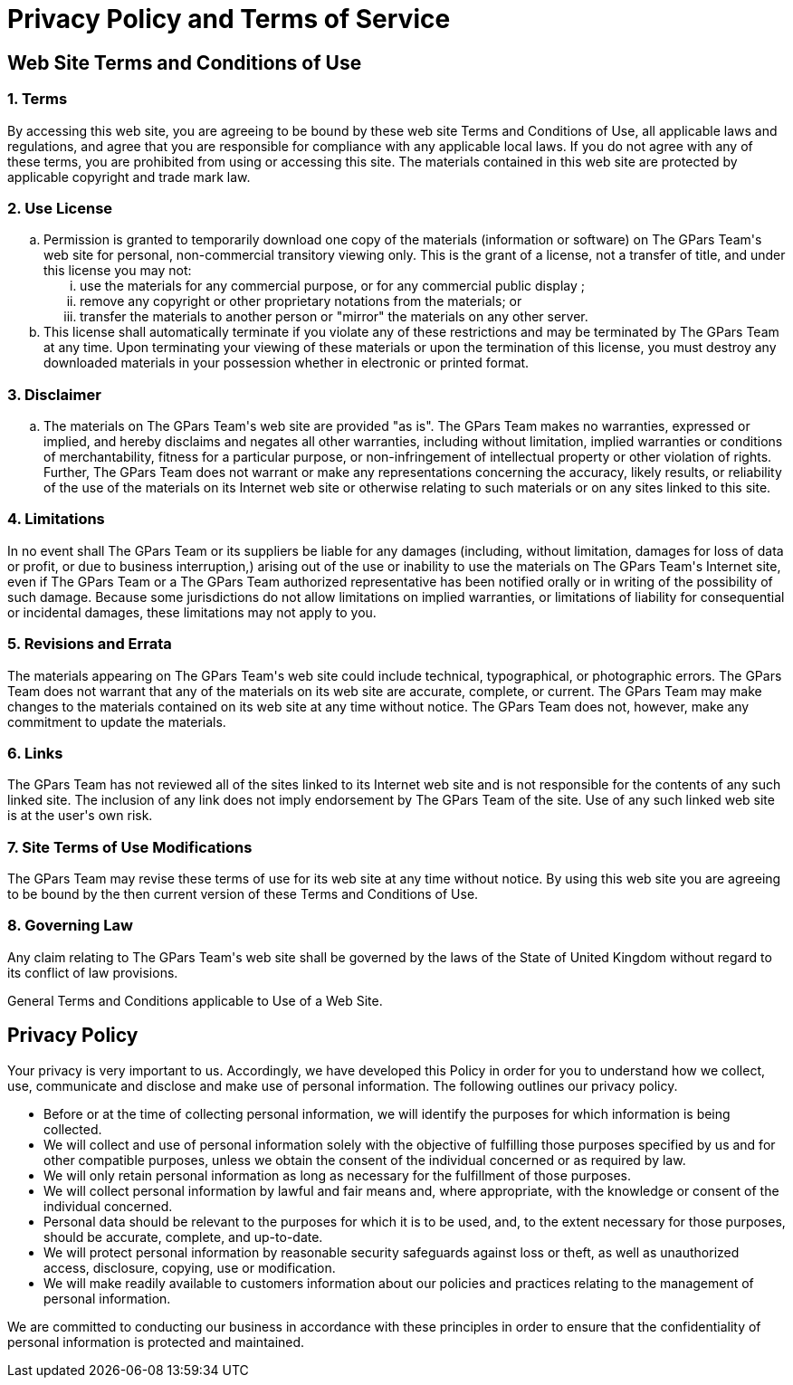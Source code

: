 = Privacy Policy and Terms of Service

++++
<h2>
	Web Site Terms and Conditions of Use
</h2>

<h3>
	1. Terms
</h3>

<p>
	By accessing this web site, you are agreeing to be bound by these 
	web site Terms and Conditions of Use, all applicable laws and regulations, 
	and agree that you are responsible for compliance with any applicable local 
	laws. If you do not agree with any of these terms, you are prohibited from 
	using or accessing this site. The materials contained in this web site are 
	protected by applicable copyright and trade mark law.
</p>

<h3>
	2. Use License
</h3>

<ol type="a">
	<li>
		Permission is granted to temporarily download one copy of the materials 
		(information or software) on The GPars Team's web site for personal, 
		non-commercial transitory viewing only. This is the grant of a license, 
		not a transfer of title, and under this license you may not:
		
		<ol type="i">
			<li>use the materials for any commercial purpose, or for any commercial public display ;</li>
			<li>remove any copyright or other proprietary notations from the materials; or</li>
			<li>transfer the materials to another person or "mirror" the materials on any other server.</li>
		</ol>
	</li>
	<li>
		This license shall automatically terminate if you violate any of these restrictions and may be terminated by The GPars Team at any time. Upon terminating your viewing of these materials or upon the termination of this license, you must destroy any downloaded materials in your possession whether in electronic or printed format.
	</li>
</ol>

<h3>
	3. Disclaimer
</h3>

<ol type="a">
	<li>
		The materials on The GPars Team's web site are provided "as is". The GPars Team makes no warranties, expressed or implied, and hereby disclaims and negates all other warranties, including without limitation, implied warranties or conditions of merchantability, fitness for a particular purpose, or non-infringement of intellectual property or other violation of rights. Further, The GPars Team does not warrant or make any representations concerning the accuracy, likely results, or reliability of the use of the materials on its Internet web site or otherwise relating to such materials or on any sites linked to this site.
	</li>
</ol>

<h3>
	4. Limitations
</h3>

<p>
	In no event shall The GPars Team or its suppliers be liable for any damages (including, without limitation, damages for loss of data or profit, or due to business interruption,) arising out of the use or inability to use the materials on The GPars Team's Internet site, even if The GPars Team or a The GPars Team authorized representative has been notified orally or in writing of the possibility of such damage. Because some jurisdictions do not allow limitations on implied warranties, or limitations of liability for consequential or incidental damages, these limitations may not apply to you.
</p>
			
<h3>
	5. Revisions and Errata
</h3>

<p>
	The materials appearing on The GPars Team's web site could include technical, typographical, or photographic errors. The GPars Team does not warrant that any of the materials on its web site are accurate, complete, or current. The GPars Team may make changes to the materials contained on its web site at any time without notice. The GPars Team does not, however, make any commitment to update the materials.
</p>

<h3>
	6. Links
</h3>

<p>
	The GPars Team has not reviewed all of the sites linked to its Internet web site and is not responsible for the contents of any such linked site. The inclusion of any link does not imply endorsement by The GPars Team of the site. Use of any such linked web site is at the user's own risk.
</p>

<h3>
	7. Site Terms of Use Modifications
</h3>

<p>
	The GPars Team may revise these terms of use for its web site at any time without notice. By using this web site you are agreeing to be bound by the then current version of these Terms and Conditions of Use.
</p>

<h3>
	8. Governing Law
</h3>

<p>
	Any claim relating to The GPars Team's web site shall be governed by the laws of the State of United Kingdom without regard to its conflict of law provisions.
</p>

<p>
	General Terms and Conditions applicable to Use of a Web Site.
</p>



<h2>
	Privacy Policy
</h2>

<p>
	Your privacy is very important to us. Accordingly, we have developed this Policy in order for you to understand how we collect, use, communicate and disclose and make use of personal information. The following outlines our privacy policy.
</p>

<ul>
	<li>
		Before or at the time of collecting personal information, we will identify the purposes for which information is being collected.
	</li>
	<li>
		We will collect and use of personal information solely with the objective of fulfilling those purposes specified by us and for other compatible purposes, unless we obtain the consent of the individual concerned or as required by law.		
	</li>
	<li>
		We will only retain personal information as long as necessary for the fulfillment of those purposes. 
	</li>
	<li>
		We will collect personal information by lawful and fair means and, where appropriate, with the knowledge or consent of the individual concerned. 
	</li>
	<li>
		Personal data should be relevant to the purposes for which it is to be used, and, to the extent necessary for those purposes, should be accurate, complete, and up-to-date. 
	</li>
	<li>
		We will protect personal information by reasonable security safeguards against loss or theft, as well as unauthorized access, disclosure, copying, use or modification.
	</li>
	<li>
		We will make readily available to customers information about our policies and practices relating to the management of personal information. 
	</li>
</ul>

<p>
	We are committed to conducting our business in accordance with these principles in order to ensure that the confidentiality of personal information is protected and maintained. 
</p>		

			
++++